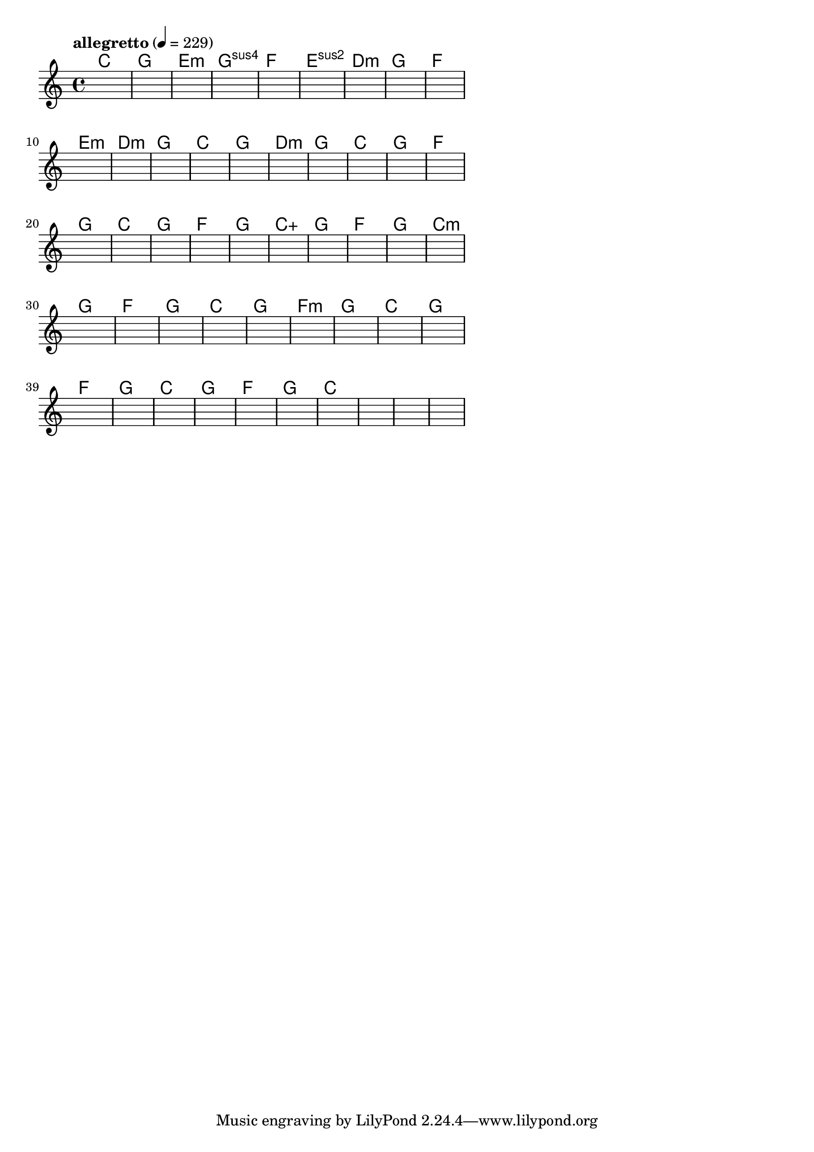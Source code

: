 \version "2.18.2"

% GaConfiguration:
  % size: 30
  % crossover: 0.8
  % mutation: 0.5
  % iterations: 100
  % fittestAlwaysSurvives: true
  % maxResults: 100
  % fitnessThreshold: 0.8
  % generationThreshold: 0.7


melody = {
 \key c\major
 \time 4/4
 \tempo  "allegretto" 4 = 229
 s16 s16 s16 s16  s16 s16 s16 s16  s16 s16 s16 s16  s16 s16 s16 s16 |
 s16 s16 s16 s16  s16 s16 s16 s16  s16 s16 s16 s16  s16 s16 s16 s16 |
 s16 s16 s16 s16  s16 s16 s16 s16  s16 s16 s16 s16  s16 s16 s16 s16 |
 s16 s16 s16 s16  s16 s16 s16 s16  s16 s16 s16 s16  s16 s16 s16 s16 |

 s16 s16 s16 s16  s16 s16 s16 s16  s16 s16 s16 s16  s16 s16 s16 s16 |
 s16 s16 s16 s16  s16 s16 s16 s16  s16 s16 s16 s16  s16 s16 s16 s16 |
 s16 s16 s16 s16  s16 s16 s16 s16  s16 s16 s16 s16  s16 s16 s16 s16 |
 s16 s16 s16 s16  s16 s16 s16 s16  s16 s16 s16 s16  s16 s16 s16 s16 |

 s16 s16 s16 s16  s16 s16 s16 s16  s16 s16 s16 s16  s16 s16 s16 s16 |
 s16 s16 s16 s16  s16 s16 s16 s16  s16 s16 s16 s16  s16 s16 s16 s16 |
 s16 s16 s16 s16  s16 s16 s16 s16  s16 s16 s16 s16  s16 s16 s16 s16 |
 s16 s16 s16 s16  s16 s16 s16 s16  s16 s16 s16 s16  s16 s16 s16 s16 |

 s16 s16 s16 s16  s16 s16 s16 s16  s16 s16 s16 s16  s16 s16 s16 s16 |
 s16 s16 s16 s16  s16 s16 s16 s16  s16 s16 s16 s16  s16 s16 s16 s16 |
 s16 s16 s16 s16  s16 s16 s16 s16  s16 s16 s16 s16  s16 s16 s16 s16 |
 s16 s16 s16 s16  s16 s16 s16 s16  s16 s16 s16 s16  s16 s16 s16 s16 |

 s16 s16 s16 s16  s16 s16 s16 s16  s16 s16 s16 s16  s16 s16 s16 s16 |
 s16 s16 s16 s16  s16 s16 s16 s16  s16 s16 s16 s16  s16 s16 s16 s16 |
 s16 s16 s16 s16  s16 s16 s16 s16  s16 s16 s16 s16  s16 s16 s16 s16 |
 s16 s16 s16 s16  s16 s16 s16 s16  s16 s16 s16 s16  s16 s16 s16 s16 |

 s16 s16 s16 s16  s16 s16 s16 s16  s16 s16 s16 s16  s16 s16 s16 s16 |
 s16 s16 s16 s16  s16 s16 s16 s16  s16 s16 s16 s16  s16 s16 s16 s16 |
 s16 s16 s16 s16  s16 s16 s16 s16  s16 s16 s16 s16  s16 s16 s16 s16 |
 s16 s16 s16 s16  s16 s16 s16 s16  s16 s16 s16 s16  s16 s16 s16 s16 |

 s16 s16 s16 s16  s16 s16 s16 s16  s16 s16 s16 s16  s16 s16 s16 s16 |
 s16 s16 s16 s16  s16 s16 s16 s16  s16 s16 s16 s16  s16 s16 s16 s16 |
 s16 s16 s16 s16  s16 s16 s16 s16  s16 s16 s16 s16  s16 s16 s16 s16 |
 s16 s16 s16 s16  s16 s16 s16 s16  s16 s16 s16 s16  s16 s16 s16 s16 |

 s16 s16 s16 s16  s16 s16 s16 s16  s16 s16 s16 s16  s16 s16 s16 s16 |
 s16 s16 s16 s16  s16 s16 s16 s16  s16 s16 s16 s16  s16 s16 s16 s16 |
 s16 s16 s16 s16  s16 s16 s16 s16  s16 s16 s16 s16  s16 s16 s16 s16 |
 s16 s16 s16 s16  s16 s16 s16 s16  s16 s16 s16 s16  s16 s16 s16 s16 |

 s16 s16 s16 s16  s16 s16 s16 s16  s16 s16 s16 s16  s16 s16 s16 s16 |
 s16 s16 s16 s16  s16 s16 s16 s16  s16 s16 s16 s16  s16 s16 s16 s16 |
 s16 s16 s16 s16  s16 s16 s16 s16  s16 s16 s16 s16  s16 s16 s16 s16 |
 s16 s16 s16 s16  s16 s16 s16 s16  s16 s16 s16 s16  s16 s16 s16 s16 |

 s16 s16 s16 s16  s16 s16 s16 s16  s16 s16 s16 s16  s16 s16 s16 s16 |
 s16 s16 s16 s16  s16 s16 s16 s16  s16 s16 s16 s16  s16 s16 s16 s16 |
 s16 s16 s16 s16  s16 s16 s16 s16  s16 s16 s16 s16  s16 s16 s16 s16 |
 s16 s16 s16 s16  s16 s16 s16 s16  s16 s16 s16 s16  s16 s16 s16 s16 |

 s16 s16 s16 s16  s16 s16 s16 s16  s16 s16 s16 s16  s16 s16 s16 s16 |
 s16 s16 s16 s16  s16 s16 s16 s16  s16 s16 s16 s16  s16 s16 s16 s16 |
 s16 s16 s16 s16  s16 s16 s16 s16  s16 s16 s16 s16  s16 s16 s16 s16 |
 s16 s16 s16 s16  s16 s16 s16 s16  s16 s16 s16 s16  s16 s16 s16 s16 |

 s16 s16 s16 s16  s16 s16 s16 s16  s16 s16 s16 s16  s16 s16 s16 s16 |
 s16 s16 s16 s16  s16 s16 s16 s16  s16 s16 s16 s16  s16 s16 s16 s16 |
 s16 s16 s16 s16  s16 s16 s16 s16  s16 s16 s16 s16  s16 s16 s16 s16 |
 s16 s16 s16 s16  s16 s16 s16 s16  s16 s16 s16 s16  s16 s16 s16 s16 |

}

lead = \chordmode {
% chord: C, fitness: 0.5, complexity: 0.11666666666666665, execution time: 482ms
 c1: |
% chord: G, fitness: 0.5, complexity: 0.11666666666666665, execution time: 38ms
 g1: |
% chord: Emin, fitness: 0.5, complexity: 0.11666666666666665, execution time: 30ms
 e1:m |
% chord: Gsus4(b13#11#9), fitness: 0.6840277777777777, complexity: 0.8666666666666667, execution time: 65ms
 g1:sus4 |

% chord: F(b13#11), fitness: 0.5, complexity: 0.8666666666666667, execution time: 30ms
 f1: |
% chord: Esus2, fitness: 0.6527777777777778, complexity: 0.11666666666666665, execution time: 37ms
 e1:sus2 |
% chord: Dmin(#9b13), fitness: 0.7708333333333334, complexity: 0.8666666666666667, execution time: 46ms
 d1:m |
% chord: G, fitness: 0.736111111111111, complexity: 0.11666666666666665, execution time: 31ms
 g1: |

% chord: F(b13#11), fitness: 0.6388888888888888, complexity: 0.8666666666666667, execution time: 34ms
 f1: |
% chord: Emin(#9), fitness: 0.8125, complexity: 0.8666666666666667, execution time: 23ms
 e1:m |
% chord: Dmin, fitness: 0.8125, complexity: 0.11666666666666665, execution time: 4ms
 d1:m |
% chord: G, fitness: 0.8125, complexity: 0.11666666666666665, execution time: 23ms
 g1: |

% chord: C, fitness: 0.8472222222222222, complexity: 0.11666666666666665, execution time: 28ms
 c1: |
% chord: G, fitness: 0.8125, complexity: 0.11666666666666665, execution time: 24ms
 g1: |
% chord: Dmin(#9), fitness: 0.8125, complexity: 0.8666666666666667, execution time: 5ms
 d1:m |
% chord: G(b9), fitness: 0.875, complexity: 0.8666666666666667, execution time: 22ms
 g1: |

% chord: C(#11), fitness: 0.875, complexity: 0.8666666666666667, execution time: 21ms
 c1: |
% chord: G, fitness: 0.8125, complexity: 0.11666666666666665, execution time: 26ms
 g1: |
% chord: F(#11), fitness: 0.8125, complexity: 0.8666666666666667, execution time: 4ms
 f1: |
% chord: G(#11), fitness: 0.8298611111111112, complexity: 0.8666666666666667, execution time: 25ms
 g1: |

% chord: C(b9#11b13), fitness: 0.875, complexity: 0.8666666666666667, execution time: 22ms
 c1: |
% chord: G, fitness: 0.8298611111111112, complexity: 0.11666666666666665, execution time: 4ms
 g1: |
% chord: F(#11), fitness: 0.8298611111111112, complexity: 0.8666666666666667, execution time: 4ms
 f1: |
% chord: G, fitness: 0.8819444444444445, complexity: 0.11666666666666665, execution time: 28ms
 g1: |

% chord: Caug(b9#9#11), fitness: 0.875, complexity: 0.9166666666666666, execution time: 26ms
 c1:aug |
% chord: G, fitness: 0.8050595238095238, complexity: 0.11666666666666665, execution time: 31ms
 g1: |
% chord: F(#11), fitness: 0.8050595238095238, complexity: 0.8666666666666667, execution time: 6ms
 f1: |
% chord: G, fitness: 0.8571428571428572, complexity: 0.11666666666666665, execution time: 28ms
 g1: |

% chord: Cmin(b9#11), fitness: 0.8333333333333334, complexity: 0.8666666666666667, execution time: 26ms
 c1:m |
% chord: G, fitness: 0.8645833333333334, complexity: 0.11666666666666665, execution time: 22ms
 g1: |
% chord: F, fitness: 0.8645833333333334, complexity: 0.11666666666666665, execution time: 5ms
 f1: |
% chord: G, fitness: 0.9166666666666666, complexity: 0.11666666666666665, execution time: 19ms
 g1: |

% chord: C, fitness: 0.8055555555555557, complexity: 0.11666666666666665, execution time: 23ms
 c1: |
% chord: G, fitness: 0.8333333333333334, complexity: 0.11666666666666665, execution time: 23ms
 g1: |
% chord: Fmin, fitness: 0.8333333333333334, complexity: 0.11666666666666665, execution time: 5ms
 f1:m |
% chord: G, fitness: 0.8645833333333334, complexity: 0.11666666666666665, execution time: 22ms
 g1: |

% chord: C, fitness: 0.8333333333333334, complexity: 0.11666666666666665, execution time: 21ms
 c1: |
% chord: G, fitness: 0.8645833333333334, complexity: 0.11666666666666665, execution time: 4ms
 g1: |
% chord: F(#9), fitness: 0.8645833333333334, complexity: 0.8666666666666667, execution time: 5ms
 f1: |
% chord: G, fitness: 0.875, complexity: 0.11666666666666665, execution time: 24ms
 g1: |

% chord: C, fitness: 0.8645833333333334, complexity: 0.11666666666666665, execution time: 21ms
 c1: |
% chord: G, fitness: 0.875, complexity: 0.11666666666666665, execution time: 5ms
 g1: |
% chord: F(b13#9), fitness: 0.875, complexity: 0.8666666666666667, execution time: 7ms
 f1: |
% chord: G, fitness: 0.9166666666666666, complexity: 0.11666666666666665, execution time: 26ms
 g1: |

% chord: C, fitness: 0.8645833333333334, complexity: 0.11666666666666665, execution time: 27ms
 c1: |
% chord: -, fitness: -, complexity: -, execution time: -
 s1 |
% chord: -, fitness: -, complexity: -, execution time: -
 s1 |
% chord: -, fitness: -, complexity: -, execution time: -
 s1 |

}

% avg execution time: 29.833333333333332ms
% avg chord complexity: 0.3760416666666669
% avg fitness value: 0.8107638888888887

\score {
 <<
  \new ChordNames \lead
  \new Staff \melody
 >>
 \midi { }
 \layout {
  indent = #0
  line-width = #110
  \context {
    \Score
    \override SpacingSpanner.uniform-stretching = ##t
    \accidentalStyle forget    }
 }
}